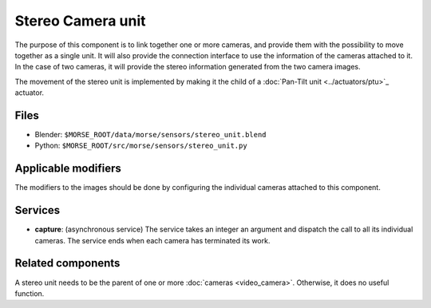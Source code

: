 Stereo Camera unit
==================

The purpose of this component is to link together one or more cameras, and
provide them with the possibility to move together as a single unit.  It will
also provide the connection interface to use the information of the cameras
attached to it. In the case of two cameras, it will provide the stereo
information generated from the two camera images.

The movement of the stereo unit is implemented by making it the child of a
:doc:`Pan-Tilt unit <../actuators/ptu>`_ actuator.

Files
-----
- Blender: ``$MORSE_ROOT/data/morse/sensors/stereo_unit.blend``
- Python: ``$MORSE_ROOT/src/morse/sensors/stereo_unit.py``

Applicable modifiers
--------------------

The modifiers to the images should be done by configuring the individual
cameras attached to this component.

Services
--------

- **capture**: (asynchronous service) The service takes an integer an argument
  and dispatch the call to all its individual cameras. The service ends when
  each camera has terminated its work.

Related components
------------------

A stereo unit needs to be the parent of one or more :doc:`cameras <video_camera>`.
Otherwise, it does no useful function.

